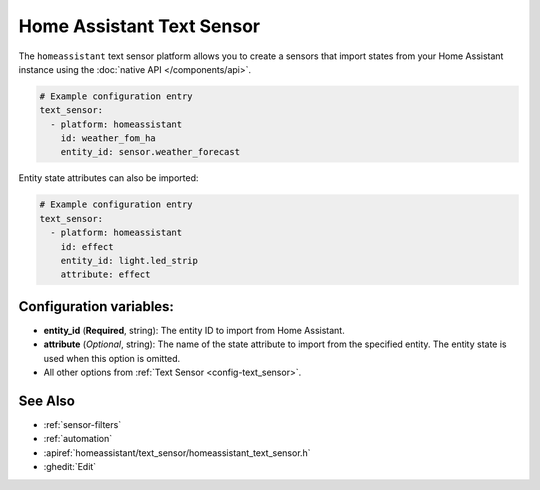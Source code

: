 Home Assistant Text Sensor
==========================

.. seo::
    :description: Instructions for setting up Home Assistant text sensors with ESPHome that import states from your Home Assistant instance.
    :image: home-assistant.svg

The ``homeassistant`` text sensor platform allows you to create a sensors that import
states from your Home Assistant instance using the :doc:`native API </components/api>`.

.. code-block:: yaml

    # Example configuration entry
    text_sensor:
      - platform: homeassistant
        id: weather_fom_ha
        entity_id: sensor.weather_forecast

Entity state attributes can also be imported:

.. code-block:: yaml

    # Example configuration entry
    text_sensor:
      - platform: homeassistant
        id: effect
        entity_id: light.led_strip
        attribute: effect

Configuration variables:
------------------------

- **entity_id** (**Required**, string): The entity ID to import from Home Assistant.
- **attribute** (*Optional*, string): The name of the state attribute to import from the
  specified entity. The entity state is used when this option is omitted.
- All other options from :ref:`Text Sensor <config-text_sensor>`.

See Also
--------

- :ref:`sensor-filters`
- :ref:`automation`
- :apiref:`homeassistant/text_sensor/homeassistant_text_sensor.h`
- :ghedit:`Edit`
